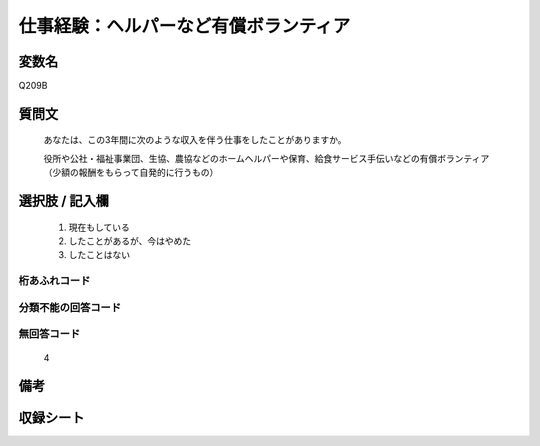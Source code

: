 .. title:: Q209B
.. rst-cllass:: item
====================================================================================================
仕事経験：ヘルパーなど有償ボランティア
====================================================================================================

.. rst-class:: varname
変数名
==================

Q209B

.. rst-class:: question
質問文
==================


   あなたは、この3年間に次のような収入を伴う仕事をしたことがありますか。


   役所や公社・福祉事業団、生協、農協などのホームヘルパーや保育、給食サービス手伝いなどの有償ボランティア（少額の報酬をもらって自発的に行うもの）



.. rst-class:: answer
選択肢 / 記入欄
======================

  
     1. 現在もしている
  
     2. したことがあるが、今はやめた
  
     3. したことはない
  



.. rst-class:: overflow
桁あふれコード
-------------------------------
  


.. rst-class:: not_available
分類不能の回答コード
-------------------------------------
  


.. rst-class:: not_available
無回答コード
-------------------------------------
  4


.. rst-class:: bikou
備考
==================



.. rst-class:: include_sheet
収録シート
=======================================
.. hlist::
   :columns: 3
   
   
   * p2_1
   
   * p5a_1
   
   * p5b_1
   
   


.. index:: Q209B